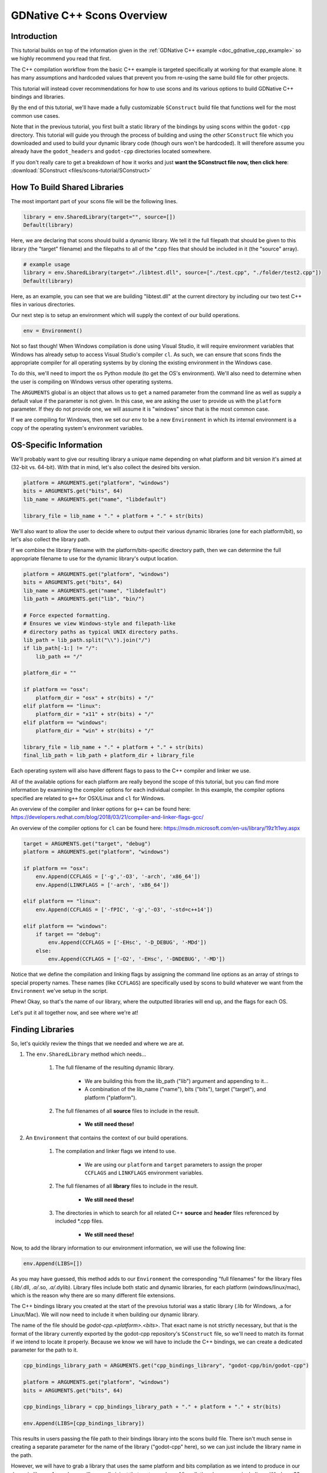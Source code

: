.. _doc_gdnative_cpp_scons:

GDNative C++ Scons Overview
===========================

Introduction
------------
This tutorial builds on top of the information given in the :ref:`GDNative C++ example <doc_gdnative_cpp_example>` so we highly recommend you read that first.

The C++ compilation workflow from the basic C++ example is targeted specifically at working for that example alone. It has many assumptions and hardcoded values that prevent you from re-using the same build file for other projects.

This tutorial will instead cover recommendations for how to use scons and its various options to build GDNative C++ bindings and libraries.

By the end of this tutorial, we'll have made a fully customizable ``SConstruct`` build file that functions well for the most common use cases.

Note that in the previous tutorial, you first built a static library of the bindings by using scons within the ``godot-cpp`` directory. This tutorial will guide you through the process of building and using the *other* ``SConstruct`` file which you downloaded and used to build your dynamic library code (though ours won't be hardcoded). It will therefore assume you already have the ``godot_headers`` and ``godot-cpp`` directories located somewhere.

If you don't really care to get a breakdown of how it works and just **want the SConstruct file now, then click here**: :download:`SConstruct <files/scons-tutorial/SConstruct>`

How To Build Shared Libraries
-----------------------------

The most important part of your scons file will be the following lines.

.. code-block:: python

    library = env.SharedLibrary(target="", source=[])
    Default(library)

Here, we are declaring that scons should build a dynamic library. We tell it the full filepath that should be given to this library (the "target" filename) and the filepaths to all of the *.cpp files that should be included in it (the "source" array).

.. code-block:: python

    # example usage
    library = env.SharedLibrary(target="./libtest.dll", source=["./test.cpp", "./folder/test2.cpp"])
    Default(library)

Here, as an example, you can see that we are building "libtest.dll" at the current directory by including our two test C++ files in various directories.

Our next step is to setup an environment which will supply the context of our build operations.

.. code-block:: python

    env = Environment()

Not so fast though! When Windows compilation is done using Visual Studio, it will require environment variables that Windows has already setup to access Visual Studio's compiler ``cl``. As such, we can ensure that scons finds the appropriate compiler for all operating systems by by cloning the existing environment in the Windows case.

To do this, we'll need to import the ``os`` Python module (to get the OS's environment). We'll also need to determine when the user is compiling on Windows versus other operating systems.

.. code-block:: python
    import os

    platform = ARGUMENTS.get("platform", "windows")

    env = Environment()
    if platform == "windows":
        env = Environment(ENV = os.environ)

The ``ARGUMENTS`` global is an object that allows us to ``get`` a named parameter from the command line as well as supply a default value if the parameter is not given. In this case, we are asking the user to provide us with the ``platform`` parameter. If they do not provide one, we will assume it is "windows" since that is the most common case.

If we are compiling for Windows, then we set our ``env`` to be a new ``Environment`` in which its internal environment is a copy of the operating system's environment variables.

OS-Specific Information
-----------------------

We'll probably want to give our resulting library a unique name depending on what platform and bit version it's aimed at (32-bit vs. 64-bit). With that in mind, let's also collect the desired bits version.

.. code-block:: python

    platform = ARGUMENTS.get("platform", "windows")
    bits = ARGUMENTS.get("bits", 64)
    lib_name = ARGUMENTS.get("name", "libdefault")

    library_file = lib_name + "." + platform + "." + str(bits)

We'll also want to allow the user to decide where to output their various dynamic libraries (one for each platform/bit), so let's also collect the library path.

If we combine the library filename with the platform/bits-specific directory path, then we can determine the full appropriate filename to use for the dynamic library's output location.

.. code-block:: python

    platform = ARGUMENTS.get("platform", "windows")
    bits = ARGUMENTS.get("bits", 64)
    lib_name = ARGUMENTS.get("name", "libdefault")
    lib_path = ARGUMENTS.get("lib", "bin/")

    # Force expected formatting.
    # Ensures we view Windows-style and filepath-like 
    # directory paths as typical UNIX directory paths.
    lib_path = lib_path.split("\\").join("/")
    if lib_path[-1:] != "/":
        lib_path += "/"

    platform_dir = ""

    if platform == "osx":
        platform_dir = "osx" + str(bits) + "/"
    elif platform == "linux":
        platform_dir = "x11" + str(bits) + "/"
    elif platform == "windows":
        platform_dir = "win" + str(bits) + "/"

    library_file = lib_name + "." + platform + "." + str(bits)
    final_lib_path = lib_path + platform_dir + library_file

Each operating system will also have different flags to pass to the C++ compiler and linker we use.

All of the available options for each platform are really beyond the scope of this tutorial, but you can find more information by examining the compiler options for each individual compiler. In this example, the compiler options specified are related to ``g++`` for OSX/Linux and ``cl`` for Windows.

An overview of the compiler and linker options for ``g++`` can be found here: https://developers.redhat.com/blog/2018/03/21/compiler-and-linker-flags-gcc/

An overview of the compiler options for ``cl`` can be found here: https://msdn.microsoft.com/en-us/library/19z1t1wy.aspx

.. code-block:: python

    target = ARGUMENTS.get("target", "debug")
    platform = ARGUMENTS.get("platform", "windows")
    
    if platform == "osx":
        env.Append(CCFLAGS = ['-g','-O3', '-arch', 'x86_64'])
        env.Append(LINKFLAGS = ['-arch', 'x86_64'])
    
    elif platform == "linux":
        env.Append(CCFLAGS = ['-fPIC', '-g','-O3', '-std=c++14'])
    
    elif platform == "windows":
        if target == "debug":
            env.Append(CCFLAGS = ['-EHsc', '-D_DEBUG', '-MDd'])
        else:
            env.Append(CCFLAGS = ['-O2', '-EHsc', '-DNDEBUG', '-MD'])

Notice that we define the compilation and linking flags by assigning the command line options as an array of strings to special property names. These names (like ``CCFLAGS``) are specifically used by scons to build whatever we want from the ``Environment`` we've setup in the script.

Phew! Okay, so that's the name of our library, where the outputted libraries will end up, and the flags for each OS.

Let's put it all together now, and see where we're at!

.. code-block:: python
    #!python

    platform = ARGUMENTS.get("platform", "windows")
    bits = ARGUMENTS.get("bits", 64)
    lib_name = ARGUMENTS.get("name", "libdefault")
    lib_path = ARGUMENTS.get("lib", "bin/")

    # Force expected formatting.
    # Ensures we view Windows-style and filepath-like 
    # directory paths as typical UNIX directory paths.
    lib_path = lib_path.split("\\").join("/")
    if lib_path[-1:] != "/":
        lib_path += "/"

    platform_dir = ""

    if platform == "osx":
        env.Append(CCFLAGS = ['-g','-O3', '-arch', 'x86_64'])
        env.Append(LINKFLAGS = ['-arch', 'x86_64'])

        platform_dir = "osx" + str(bits) + "/"

    elif platform == "linux":
        env.Append(CCFLAGS = ['-fPIC', '-g','-O3', '-std=c++14'])

        platform_dir = "x11" + str(bits) + "/"

    elif platform == "windows":
        if target == "debug":
            env.Append(CCFLAGS = ['-EHsc', '-D_DEBUG', '-MDd'])
        else:
            env.Append(CCFLAGS = ['-O2', '-EHsc', '-DNDEBUG', '-MD'])

        platform_dir = "win" + str(bits) + "/"

    library_file = lib_name + "." + platform + "." + str(bits)
    final_lib_path = lib_path + platform_dir + library_file

Finding Libraries
-----------------

So, let's quickly review the things that we needed and where we are at.

1. The ``env.SharedLibrary`` method which needs...

    1. The full filename of the resulting dynamic library.

        - We are building this from the lib_path ("lib") argument and appending to it...
        - A combination of the lib_name ("name"), bits ("bits"), target ("target"), and platform ("platform").
    
    2. The full filenames of all **source** files to include in the result.

        - **We still need these!**

2. An ``Environment`` that contains the context of our build operations.

    1. The compilation and linker flags we intend to use.

        -   We are using our ``platform`` and ``target`` parameters to assign the proper ``CCFLAGS`` and ``LINKFLAGS`` environment variables.

    2. The full filenames of all **library** files to include in the result.

        - **We still need these!**

    3. The directories in which to search for all related C++ **source** and **header** files referenced by included *.cpp files.

        - **We still need these!**

Now, to add the library information to our environment information, we will use the following line:

.. code-block:: python

    env.Append(LIBS=[])

As you may have guessed, this method adds to our ``Environment`` the corresponding "full filenames" for the library files (*.lib/*.dll, *.a/*.so, *.a/*.dylib). Library files include both static and dynamic libraries, for each platform (windows/linux/mac), which is the reason why there are so many different file extensions.

The C++ bindings library you created at the start of the prevoius tutorial was a static library (.lib for Windows, .a for Linux/Mac). We will now need to include it when building our dynamic library.

The name of the file should be `godot-cpp.<platform>.<bits>`. That exact name is not strictly necessary, but that is the format of the library currently exported by the godot-cpp repository's ``SConstruct`` file, so we'll need to match its format if we intend to locate it properly. Because we know we will have to include the C++ bindings, we can create a dedicated parameter for the path to it.

.. code-block:: python

    cpp_bindings_library_path = ARGUMENTS.get("cpp_bindings_library", "godot-cpp/bin/godot-cpp")
    
    platform = ARGUMENTS.get("platform", "windows")
    bits = ARGUMENTS.get("bits", 64)

    cpp_bindings_library = cpp_bindings_library_path + "." + platform + "." + str(bits)

    env.Append(LIBS=[cpp_bindings_library])

This results in users passing the file path to their bindings library into the scons build file. There isn't much sense in creating a separate parameter for the name of the library ("godot-cpp" here), so we can just include the library name in the path.

However, we will have to grab a library that uses the same platform and bits compilation as we intend to produce in our dynamic library. As such, we will manually inject that part ourselves. After all, there's no sense including a Windows 32-bit static library when trying to build a MacOS 64-bit dynamic library, etc. To prepare for the possibility that our users will provide the full filepath though, rather than just up to the name of the library (or by mistake, supply the wrong extensions in their filepath!), we will strip away the extensions they provide and use only the actual name of the library.

.. code-block:: python
    import os

    cpp_bindings_library_path = ARGUMENTS.get("cpp_bindings_library", "godot-cpp/bin/godot-cpp")
    
    # repeatedly divide out extensions until the extension string is empty.
    ext = "z"
    while ext != "":
        # "godot-cpp.lib" would get split here into "godot-cpp" in the first value and ".lib" in the second
        cpp_bindings_library_path, ext = os.path.splitext(cpp_bindings_library_path)
    
    platform = ARGUMENTS.get("platform", "windows")
    bits = ARGUMENTS.get("bits", 64)

    # manually setup our own appropriate file extensions
    final_cpp_bindings_library_path = cpp_bindings_library_path + "." + platform + "." + str(bits)

Now, if our users were to use the parameter ``cpp_bindings_library=godot-cpp/bin/godot-cpp.64.windows``, we can properly convert it to the expected format of <name>.<platform>.<bits> instead where <name> is "godot-cpp" in this case.

That will give us the full filepath to our library. If we want to include other libraries, we would need to define another parameter. Perhaps a comma-separated list of filepaths?

.. code-block:: python

    # allows `scons other_libs="path/1/a.lib,path/2/b.lib"`
    other_libs = ARGUMENTS.get("other_libs", "")
    other_libs = other_libs.split(",")

    # merge the cpp_bindings_library path into the array of other libraries.
    libs = [cpp_bindings_library] + other_libs
    env.Append(LIBS=libs)

Finding Sources
---------------

For our source files, it would be tedious to ask users to provide explicit paths to every single file. Instead, we will write a function that can scan a directory and collect all *.cpp files that are present.

.. code-block:: python
    import os

    def add_sources(sources, directory):
        for file in os.listdir(directory):
            if file.endswith('.cpp'):
                sources.append(directory + '/' + file)
    
    sources = []
    # sample usage: add_sources(sources, "./src")
    # Now, every *.cpp file in the direct `src` folder is included (not the subfolders though).

If we combine this with our earlier method of providing a comma-separated list of directories to include in our search, we can make the scons file even more flexible.

.. code-block:: python
    import os

    sources = ARGUMENTS.get("sources", "")

    source_files = []
    for path in sources.split(","):
        if os.path.isdir(path):
            add_sources(source_files, path)

This way, we can provide a list of directories to search within for *.cpp files.

Finding Headers
---------------

Now that we have a means of collecting source files, the last step is to acquire our header files. For this, scons just needs us to supply the directories to search through. It works for both *.h and *.hpp files. These will be "the directories in which we search for all content referred to by the included *.cpp source files".

Right off the bat, we know we'll need to include the ``godot_headers`` directory as well as the generated contents of ``include`` and ``include/core`` from the ``godot-cpp`` directory. Because we do not know exactly where those directories may be located, we'll need the user to direct us to their location.

.. code-block:: python
    import os

    def add_sources(sources, directory):
        for file in os.listdir(directory):
            if file.endswith('.cpp'):
                sources.append(directory + '/' + file)

    sources = ARGUMENTS.get("sources", "")

    source_dirs = sources.split(",")

    source_files = []
    for path in source_dirs:
        if os.path.isdir(path):
            add_sources(source_files, path)
    
    # new content
    godot_headers_path = ARGUMENTS.get("headers", "godot_headers/")
    cpp_bindings_path = ARGUMENTS.get("cpp_bindings_path", "godot-cpp/")

    source_dirs.append(godot_headers_path)
    source_dirs.append(cpp_bindings_path + "include/")
    source_dirs.append(cpp_bindings_path + "include/core/")

    # At this point source_dirs has all source and header file directories we reference anywhere.
    # These directories will be passed to our environment so that scons can locate referenced files.

    env.Append(CPPPATH=source_dirs)

However, there is one piece missing here. Why did we collect the ``source_files`` array, but not ultimately do anything with it? Where does that go?

If you recall, while the environment needs the file locations of the libraries, and the directories of all of our source and header files, the actual source file locations are needed by the dynamic library itself, to know what to include in it. As such, we pass the ``source_files`` array directly to our ``SharedLibrary()`` method.

.. code-block:: python

    library = env.SharedLibrary(target=final_lib_path, source=source_files)
    Default(library)

Combining Sources, Headers, and Libraries, and Flags
----------------------------------------------------

Just to review where we are at, let's now pull everything together one more time before moving forward. We're almost at the end!

.. code-block:: python
    #!python
    import os

    # utility method definitions
    def add_sources(sources, directory):
        for file in os.listdir(directory):
            if file.endswith('.cpp'):
                sources.append(directory + '/' + file)

    # output lib preparation 
    target = ARGUMENTS.get("target", "debug")
    platform = ARGUMENTS.get("platform", "windows")
    bits = ARGUMENTS.get("bits", 64)
    lib_name = ARGUMENTS.get("name", "libdefault")

    library_file = lib_name + "." + platform + "." + str(bits)

    lib_path = ARGUMENTS.get("lib", "bin/")

    lib_path = lib_path.split("\\").join("/")
    if lib_path[-1:] != "/":
        lib_path += "/"

    # ------
    # While we've prepared our lib_path and library_file values now,
    # we won't create the final_lib_path value until after we've
    # done our OS-specific logic down below, since we need to know
    # the name of the <platform><bits> subdirectory.
    # ------

    # library dependencies
    
    cpp_bindings_library_path = ARGUMENTS.get("cpp_bindings_library", "godot-cpp/bin/godot-cpp")

    ext = "z"
    while ext != "":
        cpp_bindings_library_path, ext = os.path.splitext(cpp_bindings_library_path)

    cpp_bindings_library = cpp_bindings_library_path + "." + platform + "." + str(bits)

    other_libs = ARGUMENTS.get("other_libs", "")
    other_libs = other_libs.split(",")

    libs = [cpp_bindings_library] + other_libs

    # source dependencies

    godot_headers_path = ARGUMENTS.get("headers", "godot_headers/")
    cpp_bindings_path = ARGUMENTS.get("cpp_bindings_path", "godot-cpp/")
    sources = ARGUMENTS.get("sources", "")

    source_files = []

    source_dirs = sources.split(",")

    for path in source_dirs:
        if os.path.isdir(path):
            add_sources(source_files, path)

    source_dirs.append(godot_headers_path)
    source_dirs.append(cpp_bindings_path + "include/")
    source_dirs.append(cpp_bindings_path + "include/core/")

    # OS-specific logic for flags and the output lib directory

    platform_dir = ""

    if platform == "osx":
        env.Append(CCFLAGS = ['-g','-O3', '-arch', 'x86_64'])
        env.Append(LINKFLAGS = ['-arch', 'x86_64'])

        platform_dir = "osx"
    
    elif platform == "linux":
        env.Append(CCFLAGS = ['-fPIC', '-g','-O3', '-std=c++14'])

        platform_dir = "x11"
    
    elif platform == "windows":

        # Set exception handling model to avoid warnings caused by Windows system headers.
        env.Append(CCFLAGS=['-EHsc'])

        if target == "debug":
            env.Append(CCFLAGS = ['-D_DEBUG', '-MDd'])
        else:
            env.Append(CCFLAGS = ['-O2', '-DNDEBUG', '-MD'])

        platform_dir = "win"

    else:
        # do nothing if we don't recognize the platform
        print 'unrecognized platform provided. Please enter a valid platform.'
        return

    final_lib_path = lib_path + platform_dir + str(bits) + "/" + lib_name

    env.Append(LIBS=libs)
    env.Append(CPPPATH=source_dirs)
    
    library = env.SharedLibrary(target=final_lib_path, source=source_files)
    Default(library)

I know there's a lot to see here, and in some cases, this may be all you need. However, there are some other specific cases of usability that we need to look out for, and which could stand to improve this build file.

Special Operations - LLVM
-------------------------

A few things remain which can improve the usability of our ``SConstruct`` file.

The first is that we need to give users the option to use the alternative cross-platform compiler relying on LLVM: clang++. For this, all we need to do is supply another environment alteration.

.. code-block:: python
    #!python

    use_llvm = ARGUMENTS.get("use_llvm", "no")

    if use_llvm == "yes":
        env["CXX"] = "clang++"

To integrate this piece of code, we simply need to stick this snippet at the end of our current ``SConstruct`` file, just before we make the call to ``env.SharedLibrary()``.

Special Operations - Visual Studio Project Generation
-----------------------------------------------------

The second thing we want to address is for Windows users to be able to generate a Visual Studio project solution since many Windows devs rely on it.

Scons has another built-in method for doing this, similar to the ``SharedLibrary()`` method, called ``MSVSProject()``. It's syntax looks like this (taken from the scons documentation):

.. code-block:: python
    #!python

    barsrcs = ['bar.cpp']
    barincs = ['bar.h']
    barlocalincs = ['StdAfx.h']
    barresources = ['bar.rc','resource.h']
    barmisc = ['bar_readme.txt']

    dll = env.SharedLibrary(target = 'bar.dll', source = barsrcs)

    env.MSVSProject(
        target = 'Bar' + env['MSVSPROJECTSUFFIX'], srcs = barsrcs,
        incs = barincs,
        localincs = barlocalincs,
        resources = barresources,
        misc = barmisc,
        buildtarget = dll,
        variant = 'Release')

Now, this process can become very complicated, very quickly, so if you're interested in understanding how this is broken down, then follow along. Otherwise, you might as well skip past this section.

.. note:

    For those who are privy to Godot Engine's compilation, the ``vsproj`` and ``num_jobs`` parameters are identical to and serve the same purpose as the similarly named parameters for Godot Engine's main ``SConstruct`` file that builds the engine itself.

.. code-block:: python
    #!python

    # the name of our output library. We'll use this to define the name of our solution file
    lib_name = ARGUMENTS.get("name", "libdefault")

    # Whether or not we will even generate a Visual Studio project
    vsproj = ARGUMENTS.get("vsproj", "no")

    # The number of processes we'll use to aggregate files into our Visual Studio project.
    num_jobs = ARGUMENTS.get("num_jobs", 1)

    if vsproj == "yes":
        env.vs_incs = []
        env.vs_srcs = []

        def AddToVSProject(sources):
            for x in sources:
                if type(x) == type(""):
                    fname = env.File(x).path
                else:
                    fname = env.File(x)[0].path
                pieces = fname.split(".")
                if len(pieces) > 0:
                    basename = pieces[0]
                    basename = basename.replace('\\\\', '/')
                    if os.path.isfile(basename + ".h"):
                        env.vs_incs = env.vs_incs + [basename + ".h"]
                    elif os.path.isfile(basename + ".hpp"):
                        env.vs_incs = env.vs_incs + [basename + ".hpp"]
                    if os.path.isfile(basename + ".c"):
                        env.vs_srcs = env.vs_srcs + [basename + ".c"]
                    elif os.path.isfile(basename + ".cpp"):
                        env.vs_srcs = env.vs_srcs + [basename + ".cpp"]

        def build_commandline(commands):
            common_build_prefix = ['cmd /V /C set "plat=$(PlatformTarget)"',
                                    '(if "$(PlatformTarget)"=="x64" (set "plat=x86_amd64"))',
                                    'call "' + batch_file + '" !plat!']

            result = " ^& ".join(common_build_prefix + [commands])
            # print("Building commandline: ", result)
            return result

        def find_visual_c_batch_file(env):
            from  SCons.Tool.MSCommon.vc import get_default_version, get_host_target, find_batch_file

            version = get_default_version(env)
            (host_platform, target_platform, req_target_platform) = get_host_target(env)
            return find_batch_file(env, version, host_platform, target_platform)[0]

        env.AddToVSProject = AddToVSProject
        env.build_commandline = build_commandline

        env['CPPPATH'] = [Dir(path) for path in env['CPPPATH']]

        batch_file = find_visual_c_batch_file(env)
        if batch_file:
            env.AddToVSProject(source_files)

            # windows allows us to have spaces in paths, so we need
            # to double quote off the directory. However, the path ends
            # in a backslash, so we need to remove this, lest it escape the
            # last double quote off, confusing MSBuild
            env['MSVSBUILDCOM'] = build_commandline('scons --directory="$(ProjectDir.TrimEnd(\'\\\'))" platform=windows target=$(Configuration) -j' + str(num_jobs))
            env['MSVSREBUILDCOM'] = build_commandline('scons --directory="$(ProjectDir.TrimEnd(\'\\\'))" platform=windows target=$(Configuration) vsproj=yes -j' + str(num_jobs))
            env['MSVSCLEANCOM'] = build_commandline('scons --directory="$(ProjectDir.TrimEnd(\'\\\'))" --clean platform=windows target=$(Configuration) -j' + str(num_jobs))

            # This version information (Win32, x64, Debug, Release, Release_Debug seems to be
            # required for Visual Studio to understand that it needs to generate an NMAKE
            # project. Do not modify without knowing what you are doing.
            debug_variants = ['debug|Win32'] + ['debug|x64']
            release_variants = ['release|Win32'] + ['release|x64']
            release_debug_variants = ['release_debug|Win32'] + ['release_debug|x64']
            variants = debug_variants + release_variants + release_debug_variants

            # Sets up output executable names for each variant. The ordering of the final 'targets' array should match that of the final 'variants' array.

            target_name = 'bin\\' + lib_name + '.windows.'

            debug_targets = [target_name + 'tools.32.' + dl_suffix] + [target_name + 'tools.64.' + dl_suffix]
            release_targets = [target_name + 'opt.32.' + dl_suffix] + [target_name + 'opt.64.' + dl_suffix]
            release_debug_targets = [target_name + 'opt.tools.32.' + dl_suffix] + [target_name + 'opt.tools.64.' + dl_suffix]
            targets = debug_targets + release_targets + release_debug_targets

            msvproj = env.MSVSProject(target=['#' + lib_name + env['MSVSPROJECTSUFFIX']],
                                        incs=env.vs_incs,
                                        srcs=env.vs_srcs,
                                        runfile=targets,
                                        buildtarget=library, #recall that 'library' is the result of our 'env.SharedLibrary()' method call
                                        auto_build_solution=1,
                                        variant=variants)

        # handle cpp hint file
        if os.path.isfile(filename):
            # Don't overwrite an existing hint file since the user may have customized it.
            pass
        else:
            try:
                fd = open(filename, "w")
                fd.write("#define GDCLASS(m_class, m_inherits)\n")
            except IOError:
                print("Could not write cpp.hint file.")

Okay, this entire section looks incredibly complicated. Some parts of it are verbose, but ultimately simple. We'll break things down.

The first thing we do is grab our relevant parameters. One you'll recognize as the ``lib_name`` which we are using to decide on the name of our output dynamic library. In this case, we are doubling up the use of this name to also give a name to our generated solution file. The ``vsproj`` parameter, when equal to "yes", is just a flag to trigger all of this behavior. Finally, we get ``num_jobs``. This is a value that will enable us to rely on multithreading to build up our solution file, in case our dynamic library happens to be building from an exceptionally large set of files.

After grabbing our parameters and checking for the ``vsproj`` flag, we declare two arrays in our environment: one each for the *.cpp and *.h files we intend to include in our VS Project.

Then we declare a set of utiltiy methods. ``AddToVSProject`` just does some parsing of filepath structure to make sure that files have the right extension, before adding them to the two arrays. The ``build_commandline`` method does some contextual preparation for each build command specific to Visual Studio. Finally, we get the ``find_visual_c_batch_file`` method that locates the batch file used to initialize Visual Studio Compiler access. For more details, visit the ``find_batch_file`` source code here: https://scons.org/sphinx_wip/_modules/SCons/Tool/MSCommon/vc.html

With the declarations all out of the way, we add the methods to our ``Environment`` for later use by the ``build_commandline`` method and re-assert that all directories in our CPPPATH are indeed SCons Directory objects.

If we look for the Visual Studio batch file and find one, then it means we'll be capable of building a VS Project, so we proceed.

In the if-statement section, there are 4 things happening.

1. We first add the C++ code files we've collected to our respective header and source file directories by calling AddToVSProject.

2. We then define what command line operations to execute when users attempt to build, rebuild, or clean their VS Project. In these lines, you can clearly see us redefining these operations to use scons instead. This is also where you see the ``num_jobs`` parameter come into play, passing the "-j" + number of threads value at the end.

3. We define the set of platform and target combinations that will be available to the project as well as what resulting dynamic library they will each produce.

4. We go ahead and build the VS Project.

After having built the project, we top things off by building a simple C++ hint file that gives the compiler some extra definitions of C++ content for IntelliSense assistance.

In order to integrate this content, we place this content after our created ``library`` variable. We must also amend our OS-specific logic to include a determination of the appropriate dynamic library extension for the ``dl_suffix`` variable.

Conclusion
----------

And there you have it! That is the entire process. Below is the full ``SConstruct`` file that integrates all of the information we have covered.

Note that, because the Visual Studio Project Generation requires the header files to explicitly be supplied separately from the source files, we create analogous utilities to acquire those files as well.

This tutorial will likely evolve over time as more platforms are adapted into it, but it should at least get people started.

Here is a list of parameters and usage examples available for this build file. If you would like to learn more about developing your own ``SConstruct`` build file, I recommend you check out the official SCons User Guide here: https://scons.org/doc/production/PDF/scons-user.pdf

===================== ======== ================================= ================================= ==============================================
Name                  Required Default                           Format                            Description
--------------------- -------- --------------------------------- --------------------------------- ----------------------------------------------
platform              yes      "windows"                         "windows"|"linux"|"osx"           The targeted platform.
target                no       "debug"                           "debug"|"release"|"debug_release" The targeted release version.
bits                  no       64                                32|64                             The targeted bit version.
name                  no       "libdefault"                      any string                        The first portion of the library name.
lib                   no       "bin/"                            Directory Path                    The output directory.
headers               no       "godot_headers/"                  Directory Path                    The location of the godot_headers directory.
cpp_bindings_path     no       "godot-cpp/"                      Directory Path                    The location of the godot-cpp directory.
cpp_bindings_library  no       "godot-cpp/bin/godot-cpp"         Directory Path + bindings libname The location and name of the cpp bindings lib.
sources               no       "" ("." and "src/" auto-included) "DirPath,DirPath,..."             Additional source directories to include.
other_libs            no       ""                                "FilePath,FilePath,..."           Additional lib files to include.
vsproj                no       "no"                              "yes"|"no"                        Whether to generate a VS Project Solution.
num_jobs              no       1                                 Integer                           For 'vsproj', the number of threads to use.

==================================================================================================================================================

.. code-block:: python
    #!python
    import os

    ### utility method definitions ###

    def add_sources(sources, directory):
        for file in os.listdir(directory):
            if file.endswith('.cpp') or file.endswith('.c'):
                sources.append(directory + '/' + file)

    def add_headers(headers, directory):
        for file in os.listdir(directory):
            if file.endswith('.hpp') or file.endswith('.h'):
                headers.append(directory + '/' + file)

    ### output lib preparation ###

    target = ARGUMENTS.get("target", "debug")
    platform = ARGUMENTS.get("platform", "windows")
    bits = ARGUMENTS.get("bits", 64)
    lib_name = ARGUMENTS.get("name", "libdefault")

    library_file = lib_name + "." + platform + "." + str(bits)

    lib_path = ARGUMENTS.get("lib", "bin/")

    lib_path = lib_path.split("\\").join("/")
    if lib_path[-1:] != "/":
        lib_path += "/"

    ### library dependencies ###

    cpp_bindings_library_path = ARGUMENTS.get("cpp_bindings_library", "godot-cpp/bin/godot-cpp")

    ext = "z"
    while ext != "":
        cpp_bindings_library_path, ext = os.path.splitext(cpp_bindings_library_path)

    cpp_bindings_library = cpp_bindings_library_path + "." + platform + "." + str(bits)

    other_libs = ARGUMENTS.get("other_libs", "")
    other_libs = other_libs.split(",")

    libs = [cpp_bindings_library] + other_libs

    ### source dependencies ###

    godot_headers_path = ARGUMENTS.get("headers", "godot_headers/")
    cpp_bindings_path = ARGUMENTS.get("cpp_bindings_path", "godot-cpp/")
    sources = ARGUMENTS.get("sources", "")

    source_files = []
    header_files = []

    source_dirs = sources.split(",")

    for path in source_dirs:
        if os.path.isdir(path):
            add_sources(source_files, path)
            add_headers(header_files, path)

    source_dirs.append(godot_headers_path)
    source_dirs.append(cpp_bindings_path + "include/")
    source_dirs.append(cpp_bindings_path + "include/core/")

    ### OS-specific logic for flags and the output lib directory ###

    platform_dir = ""
    dl_suffix = ""

    if platform == "osx":
        env.Append(CCFLAGS = ['-g','-O3', '-arch', 'x86_64'])
        env.Append(LINKFLAGS = ['-arch', 'x86_64'])

        platform_dir = "osx"
        dl_suffix = "dylib"
    
    elif platform == "linux":
        env.Append(CCFLAGS = ['-fPIC', '-g','-O3', '-std=c++14'])

        platform_dir = "x11"
        dl_suffix = "so"
    
    elif platform == "windows":

        # Set exception handling model to avoid warnings caused by Windows system headers.
        env.Append(CCFLAGS=['-EHsc'])

        if target == "debug":
            env.Append(CCFLAGS = ['-D_DEBUG', '-MDd'])
        else:
            env.Append(CCFLAGS = ['-O2', '-DNDEBUG', '-MD'])

        platform_dir = "win"
        dl_suffix = "dll"

    else:
        # do nothing if we don't recognize the platform
        print 'unrecognized platform provided. Please enter a valid platform.'
        return

    final_lib_path = lib_path + platform_dir + str(bits) + "/" + lib_name

    env.Append(LIBS=libs)
    env.Append(CPPPATH=source_dirs)

    if ARGUMENTS.get("use_llvm", "no") == "yes":
        env["CXX"] = "clang++"
    
    library = env.SharedLibrary(target=final_lib_path, source=source_files)
    Default(library)

    ### VS Project Generation ###

    vsproj = ARGUMENTS.get("vsproj", "no")
    num_jobs = ARGUMENTS.get("num_jobs", 1)

    if vsproj == "yes":
        env.vs_incs = []
        env.vs_srcs = []

        def AddToVSProject(sources):
            for x in sources:
                if type(x) == type(""):
                    fname = env.File(x).path
                else:
                    fname = env.File(x)[0].path
                pieces = fname.split(".")
                if len(pieces) > 0:
                    basename = pieces[0]
                    basename = basename.replace('\\\\', '/')
                    if os.path.isfile(basename + ".h"):
                        env.vs_incs = env.vs_incs + [basename + ".h"]
                    elif os.path.isfile(basename + ".hpp"):
                        env.vs_incs = env.vs_incs + [basename + ".hpp"]
                    if os.path.isfile(basename + ".c"):
                        env.vs_srcs = env.vs_srcs + [basename + ".c"]
                    elif os.path.isfile(basename + ".cpp"):
                        env.vs_srcs = env.vs_srcs + [basename + ".cpp"]

        def build_commandline(commands):
            common_build_prefix = ['cmd /V /C set "plat=$(PlatformTarget)"',
                                    '(if "$(PlatformTarget)"=="x64" (set "plat=x86_amd64"))',
                                    'call "' + batch_file + '" !plat!']

            result = " ^& ".join(common_build_prefix + [commands])
            # print("Building commandline: ", result)
            return result

        def find_visual_c_batch_file(env):
            from  SCons.Tool.MSCommon.vc import get_default_version, get_host_target, find_batch_file

            version = get_default_version(env)
            (host_platform, target_platform, req_target_platform) = get_host_target(env)
            return find_batch_file(env, version, host_platform, target_platform)[0]

        env.AddToVSProject = AddToVSProject
        env.build_commandline = build_commandline

        env['CPPPATH'] = [Dir(path) for path in env['CPPPATH']]

        batch_file = find_visual_c_batch_file(env)
        if batch_file:
            env.AddToVSProject(source_files)
            env.AddToVSProject(header_files)

            # windows allows us to have spaces in paths, so we need
            # to double quote off the directory. However, the path ends
            # in a backslash, so we need to remove this, lest it escape the
            # last double quote off, confusing MSBuild
            env['MSVSBUILDCOM'] = build_commandline('scons --directory="$(ProjectDir.TrimEnd(\'\\\'))" platform=windows target=$(Configuration) -j' + str(num_jobs))
            env['MSVSREBUILDCOM'] = build_commandline('scons --directory="$(ProjectDir.TrimEnd(\'\\\'))" platform=windows target=$(Configuration) vsproj=yes -j' + str(num_jobs))
            env['MSVSCLEANCOM'] = build_commandline('scons --directory="$(ProjectDir.TrimEnd(\'\\\'))" --clean platform=windows target=$(Configuration) -j' + str(num_jobs))

            # This version information (Win32, x64, Debug, Release, Release_Debug seems to be
            # required for Visual Studio to understand that it needs to generate an NMAKE
            # project. Do not modify without knowing what you are doing.
            debug_variants = ['debug|Win32'] + ['debug|x64']
            release_variants = ['release|Win32'] + ['release|x64']
            release_debug_variants = ['release_debug|Win32'] + ['release_debug|x64']
            variants = debug_variants + release_variants + release_debug_variants

            # Sets up output executable names for each variant. The ordering of the final 'targets' array should match that of the final 'variants' array.

            target_name = 'bin\\' + lib_name + '.windows.'

            debug_targets = [target_name + 'tools.32.' + dl_suffix] + [target_name + 'tools.64.' + dl_suffix]
            release_targets = [target_name + 'opt.32.' + dl_suffix] + [target_name + 'opt.64.' + dl_suffix]
            release_debug_targets = [target_name + 'opt.tools.32.' + dl_suffix] + [target_name + 'opt.tools.64.' + dl_suffix]
            targets = debug_targets + release_targets + release_debug_targets

            msvproj = env.MSVSProject(target=['#' + lib_name + env['MSVSPROJECTSUFFIX']],
                                        incs=env.vs_incs,
                                        srcs=env.vs_srcs,
                                        runfile=targets,
                                        buildtarget=library, #recall that 'library' is the result of our 'env.SharedLibrary()' method call
                                        auto_build_solution=1,
                                        variant=variants)

        # handle cpp hint file
        if os.path.isfile(filename):
            # Don't overwrite an existing hint file since the user may have customized it.
            pass
        else:
            try:
                fd = open(filename, "w")
                fd.write("#define GDCLASS(m_class, m_inherits)\n")
            except IOError:
                print("Could not write cpp.hint file.")

